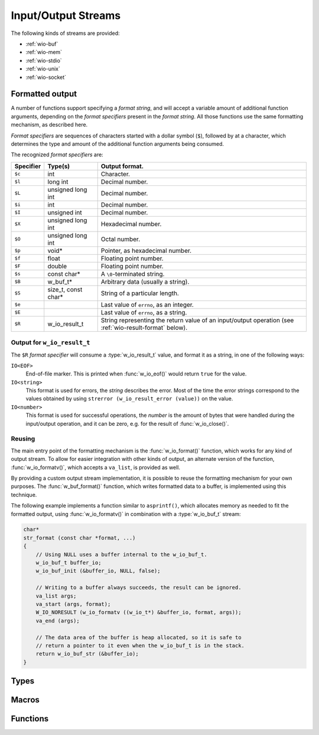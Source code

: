 
.. _wio:

Input/Output Streams
====================

The following kinds of streams are provided:

- :ref:`wio-buf`
- :ref:`wio-mem`
- :ref:`wio-stdio`
- :ref:`wio-unix`
- :ref:`wio-socket`


.. _formatted-output:

Formatted output
----------------

A number of functions support specifying a *format string*, and will
accept a variable amount of additional function arguments, depending
on the *format specifiers* present in the *format string*. All those
functions use the same formatting mechanism, as described here.

*Format specifiers* are sequences of characters started with a dollar
symbol (``$``), followed by at a character, which determines the type
and amount of the additional function arguments being consumed.

The recognized *format specifiers* are:

========= ===================== =================
Specifier Type(s)               Output format.
========= ===================== =================
 ``$c``   int                   Character.
 ``$l``   long int              Decimal number.
 ``$L``   unsigned long int     Decimal number.
 ``$i``   int                   Decimal number.
 ``$I``   unsigned int          Decimal number.
 ``$X``   unsigned long int     Hexadecimal number.
 ``$O``   unsigned long int     Octal number.
 ``$p``   void*                 Pointer, as hexadecimal number.
 ``$f``   float                 Floating point number.
 ``$F``   double                Floating point number.
 ``$s``   const char*           A ``\0``-terminated string.
 ``$B``   w_buf_t*              Arbitrary data (usually a string).
 ``$S``   size_t, const char*   String of a particular length.
 ``$e``                         Last value of ``errno``, as an integer.
 ``$E``                         Last value of ``errno``, as a string.
 ``$R``   w_io_result_t         String representing the return value of an
                                input/output operation (see
                                :ref:`wio-result-format` below).
========= ===================== =================


.. _wio-result-format:

Output for ``w_io_result_t``
~~~~~~~~~~~~~~~~~~~~~~~~~~~~

The ``$R`` *format specifier* will consume a :type:`w_io_result_t` value,
and format it as a string, in one of the following ways:

``IO<EOF>``
     End-of-file marker. This is printed when :func:`w_io_eof()` would
     return ``true`` for the value.

``IO<string>``
     This format is used for errors, the *string* describes the error.
     Most of the time the error strings correspond to the values obtained
     by using ``strerror (w_io_result_error (value))`` on the value.

``IO<number>``
     This format is used for successful operations, the *number* is the
     amount of bytes that were handled during the input/output operation,
     and it can be zero, e.g. for the result of :func:`w_io_close()`.


Reusing
~~~~~~~

The main entry point of the formatting mechanism is the
:func:`w_io_format()` function, which works for any kind of output stream.
To allow for easier integration with other kinds of output, an alternate
version of the function, :func:`w_io_formatv()`, which accepts a
``va_list``, is provided as well.

By providing a custom output stream implementation, it is possible to reuse
the formatting mechanism for your own purposes. The :func:`w_buf_format()`
function, which writes formatted data to a buffer, is implemented using this
technique.

The following example implements a function similar to ``asprintf()``, which
allocates memory as needed to fit the formatted output, using
:func:`w_io_formatv()` in combination with a :type:`w_io_buf_t` stream:

.. code-block:: c

     char*
     str_format (const char *format, ...)
     {
         // Using NULL uses a buffer internal to the w_io_buf_t.
         w_io_buf_t buffer_io;
         w_io_buf_init (&buffer_io, NULL, false);

         // Writing to a buffer always succeeds, the result can be ignored.
         va_list args;
         va_start (args, format);
         W_IO_NORESULT (w_io_formatv ((w_io_t*) &buffer_io, format, args));
         va_end (args);

         // The data area of the buffer is heap allocated, so it is safe to
         // return a pointer to it even when the w_io_buf_t is in the stack.
         return w_io_buf_str (&buffer_io);
     }


Types
-----

.. c:type:: w_io_result_t

   Represents the result of an input/output operation, which is one of:

   - An error, which signals the failure of the operation. The
     :func:`w_io_failed()` can be used to check whether an input/output
     operation failed. If case of failure, the error code can be obtained
     using :func:`w_io_result_error()`; otherwise the operation succeeded
     and it can have one of the other values.

   - An indication that the end-of-file marker has been reached — typically
     used when reading data from a stream. The :func:`w_io_eof()` function
     can be used to check for the end-of-file marker.

   - A successful operation, indicating the amount of data involved. This
     is the case when an operation neither failed, neither it is the
     end-of-file marker. The amount of bytes handled can be retrieved using
     :func:`w_io_result_bytes()`.

   It is possible to obtain a textual representation of values of this type
   by using the ``$R`` *format specifier* with any of the functions that
   use the :ref:`formatted-output` system.

.. c:type:: w_io_t

   Represents an input/output stream.


Macros
------

.. c:macro:: W_IO_RESULT(bytes)

   Makes a :type:`w_io_result_t` value which indicates a successful operation
   which handled the given amount of `bytes`.

.. c:macro:: W_IO_RESULT_ERROR(error)

   Makes a :type:`w_io_result_t` value which indicates a failure due to given
   `error`.

.. c:macro:: W_IO_RESULT_EOF

   Makes a :type:`w_io_result_t` value which indicates a successful operation
   that reached the end-of-file marker.

.. c:macro:: W_IO_RESULT_SUCCESS

   Makes a :type:`w_io_result_t` value which indicates a successful operation.


.. _wio-functions:

Functions
---------

.. c:function:: void w_io_init (w_io_t *stream)

   Initializes a base input/output `stream`.

.. c:function:: w_io_result_t w_io_close (w_io_t *stream)

   Closes an input/output `stream`.

.. c:function:: w_io_result_t w_io_read (w_io_t *stream, void *buffer, size_t count)

   Reads up to `count` bytes from the an input `stream`, placing the data in
   in memory starting at `buffer`.

   Passing a `count` of zero always succeeds and has no side effects.

   If reading succeeds, the amount of bytes read may be smaller than the
   requested `count`. The reason may be that the end-of-file marker has been
   reached (and it will be notified at the next attempt of reading data), or
   because no more data is available for reading at the moment.

.. c:function:: w_io_result_t w_io_write (w_io_t *stream, const void *buffer, size_t count)

   Writes up to `count` bytes from the data in memory starting at `buffer` to
   an output `stream`.

   Passing a `count` of zero always succeeds and has no side effects.

.. c:function:: int w_io_getchar (w_io_t *stream)

   Reads the next character from a input `stream`.

   If the enf-of-file marker is reached, :data:`W_IO_EOF` is returned.
   On errors, negative values are returned.

.. c:function:: w_io_result_t w_io_putchar (w_io_t *stream, int character)

   Writes a `character` to an output `stream`.

.. c:function:: void w_io_putback (w_io_t *stream, int character)

   Pushes a `character` back into an input `stream`, making it available
   during the next read operation.

   .. warning:: Pushing more than one character is not supported, and only
      the last pushed one will be saved.

.. c:function:: w_io_result_t w_io_flush (w_io_stream *stream)

   For an output `stream`, forces writing buffered data to the stream.

   For in input `stream`, discards data that may have been fetched from the
   stream but still not consumed by the application.

.. c:function:: int w_io_get_fd (w_io_t *stream)

   Obtains the underlying file descriptor used by a `stream`.

   .. warning:: Not all types of input/output streams have an associated file
      descriptor, and a negative value will be returned for those.

.. c:function:: w_io_result_t w_io_format (w_io_t *stream, const char *format, ...)

   Writes data with a given `format` to an output `stream`.
   The amount of consumed arguments depends on the `format` string.

   See :ref:`formatted-output` for more information.

.. c:function:: w_io_result_t w_io_formatv (w_io_t *stream, const char *format, va_list arguments)

   Writes data with a given `format` to an output `stream`, consuming the
   needed additional `arguments` from the supplied ``va_list``.
   The amount of consumed arguments depends on the `format` string.

   See :ref:`formatted-output` for more information.

.. c:function:: void w_print (format, ...)

   Writes data in the given `format` to the standard output stream
   ``w_stdout``. The amount of consumed arguments depends on the
   `format` string.

   See :ref:`formatted-output` for more information.

.. c:function:: void w_printerr (format, ...)

   Writes data in the given `format` to the standard error stream
   ``w_stderr``. The amount of consumed arguments depends on the
   `format` string.

   See :ref:`formatted-output` for more information.

.. c:function:: w_io_result_t w_io_read_until (w_io_t *stream, w_buf_t *buffer, w_buf_t *overflow, int character, unsigned read_bytes)

   Reads data from a `stream` until a certain `character` is read. Data is
   read in chunks of `read_bytes` size, and placed in a `buffer`, with the
   excess characters placed in an `overflow` buffer, which can be passed
   back to continue scanning for the stop `character` in subsequent calls.

   Passing zero for the `read_bytes` size will make the function use a default
   chunk size — usually the size of a memory page.

   This function is intended to read records of data of variable size which
   are separated using a certain character as a delimiter. For example,
   usually `fortune <https://en.wikipedia.org/wiki/Fortune_%28Unix%29>`__
   data files have items separated by ``%`` characters. The following
   function would read such a file:

   .. code-block:: c

        void read_fortunes (w_io_t *input) {
            w_buf_t fortune = W_BUF;
            w_buf_t overflow = W_BUF;

            for (;;) {
                w_io_result_t r = w_io_read_line (input, &fortune, &overflow, 0);

                if (w_io_failed (r)) {
                    w_printerr ("Error reading fortunes: $R\n" r);
                    break;
                }
                if (w_io_eof (r))
                    break;

                handle_fortune (&fortune);
            }

            w_buf_clear (&overflow);
            w_buf_clear (&fortune);
        }

.. c:function:: bool w_io_failed (w_io_result_t result)

   Checks whether the `result` of an input/output operation was a failure.

   If the `result` happens to be a failure, :func:`w_io_result_error()` can be
   used to retrieve the error code.

.. c:function:: bool w_io_eof (w_io_result_t result)

   Checks whether the `result` of an input/output operation was the
   end-of-file marker.

.. c:function:: int w_io_result_error (w_io_result_t result)

   Obtains the code of the error that caused an input/output operation to
   return a failure `result`.

   This function only returns meaningful values when `result` indicates a
   failed operation. This condition can be checked using
   :func:`w_io_failed()`.

.. c:function:: size_t w_io_result_bytes (w_io_result_t result)

   Obtains the amount of bytes which were involved as the `result` of an
   input/output operation.

   When the `result` signals a failed operation, or the end-of-file marker,
   the returned value is always zero.

.. c:function:: w_io_result_t w_io_read_line (w_io_t *stream, w_buf_t *line, w_buf_t *overflow, unsigned read_bytes)

   Reads a `line` of text from an input `stream`.

   This is a convenience function that calls :func:`w_io_read_until()` passing
   ``'\n'`` as delimiter character.

